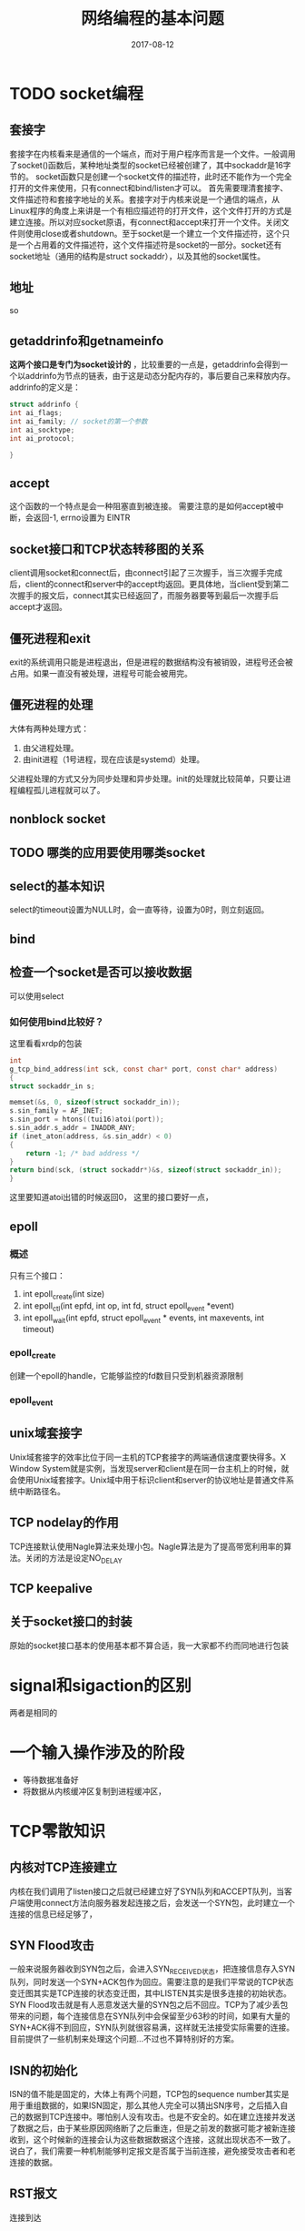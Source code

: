 #+TITLE: 网络编程的基本问题
#+DATE: 2017-08-12
#+LAYOUT: post
#+TAGS: Network
#+CATEGORIES: Network

* TODO socket编程
** 套接字
   套接字在内核看来是通信的一个端点，而对于用户程序而言是一个文件。一般调用了socket()函数后，某种地址类型的socket已经被创建了，其中sockaddr是16字节的。
   socket函数只是创建一个socket文件的描述符，此时还不能作为一个完全打开的文件来使用，只有connect和bind/listen才可以。
   首先需要理清套接字、文件描述符和套接字地址的关系。套接字对于内核来说是一个通信的端点，从Linux程序的角度上来讲是一个有相应描述符的打开文件，这个文件打开的方式是建立连接。所以对应socket原语，有connect和accept来打开一个文件。关闭文件则使用close或者shutdown。至于socket是一个建立一个文件描述符，这个只是一个占用着的文件描述符，这个文件描述符是socket的一部分。socket还有socket地址（通用的结构是struct sockaddr），以及其他的socket属性。
** 地址
   so
** getaddrinfo和getnameinfo
   *这两个接口是专门为socket设计的* ，比较重要的一点是，getaddrinfo会得到一个以addrinfo为节点的链表，由于这是动态分配内存的，事后要自己来释放内存。addrinfo的定义是：
   #+BEGIN_SRC C
     struct addrinfo {
	 int ai_flags;
	 int ai_family; // socket的第一个参数
	 int ai_socktype;
	 int ai_protocol;
    
     }
   #+END_SRC
   
** accept
   这个函数的一个特点是会一种阻塞直到被连接。
   需要注意的是如何accept被中断，会返回-1, errno设置为 EINTR
** socket接口和TCP状态转移图的关系
   client调用socket和connect后，由connect引起了三次握手，当三次握手完成后，client的connect和server中的accept均返回。更具体地，当client受到第二次握手的报文后，connect其实已经返回了，而服务器要等到最后一次握手后accept才返回。
** 僵死进程和exit
   exit的系统调用只能是进程退出，但是进程的数据结构没有被销毁，进程号还会被占用。如果一直没有被处理，进程号可能会被用完。
** 僵死进程的处理
   大体有两种处理方式：
   1) 由父进程处理。
   2) 由init进程（1号进程，现在应该是systemd）处理。
   父进程处理的方式又分为同步处理和异步处理。init的处理就比较简单，只要让进程编程孤儿进程就可以了。
** nonblock socket
** TODO 哪类的应用要使用哪类socket
** select的基本知识
   select的timeout设置为NULL时，会一直等待，设置为0时，则立刻返回。
** bind
** 检查一个socket是否可以接收数据
   可以使用select
*** 如何使用bind比较好？
    这里看看xrdp的包装
    #+BEGIN_SRC C
      int
      g_tcp_bind_address(int sck, const char* port, const char* address)
      {
	  struct sockaddr_in s;

	  memset(&s, 0, sizeof(struct sockaddr_in));
	  s.sin_family = AF_INET;
	  s.sin_port = htons((tui16)atoi(port));
	  s.sin_addr.s_addr = INADDR_ANY;
	  if (inet_aton(address, &s.sin_addr) < 0)
	  {
	      return -1; /* bad address */
	  }
	  return bind(sck, (struct sockaddr*)&s, sizeof(struct sockaddr_in));
      }
    #+END_SRC
    这里要知道atoi出错的时候返回0，
    这里的接口要好一点，
** epoll
*** 概述
   只有三个接口：
   1) int epoll_create(int size)
   2) int epoll_ctl(int epfd, int op, int fd, struct epoll_event *event)
   3) int epoll_wait(int epfd, struct epoll_event * events, int maxevents, int timeout)
*** epoll_create 
    创建一个epoll的handle，它能够监控的fd数目只受到机器资源限制
*** epoll_event
** unix域套接字
   Unix域套接字的效率比位于同一主机的TCP套接字的两端通信速度要快得多。X Window System就是实例，当发现server和client是在同一台主机上的时候，就会使用Unix域套接字。Unix域中用于标识client和server的协议地址是普通文件系统中断路径名。
** TCP nodelay的作用
   TCP连接默认使用Nagle算法来处理小包。Nagle算法是为了提高带宽利用率的算法。关闭的方法是设定NO_DELAY
** TCP keepalive
** 关于socket接口的封装
   原始的socket接口基本的使用基本都不算合适，我一大家都不约而同地进行包装
* signal和sigaction的区别
  两者是相同的
* 一个输入操作涉及的阶段
  - 等待数据准备好
  - 将数据从内核缓冲区复制到进程缓冲区，
* TCP零散知识
** 内核对TCP连接建立
   内核在我们调用了listen接口之后就已经建立好了SYN队列和ACCEPT队列，当客户端使用connect方法向服务器发起连接之后，会发送一个SYN包，此时建立一个连接的信息已经足够了，
** SYN Flood攻击
   一般来说服务器收到SYN包之后，会进入SYN_RECEIVED状态，把连接信息存入SYN队列，同时发送一个SYN+ACK包作为回应。需要注意的是我们平常说的TCP状态变迁图其实是TCP连接的状态变迁图，其中LISTEN其实是很多连接的初始状态。SYN Flood攻击就是有人恶意发送大量的SYN包之后不回应。TCP为了减少丢包带来的问题，每个连接信息在SYN队列中会保留至少63秒的时间，如果有大量的SYN+ACK得不到回应，SYN队列就很容易满，这样就无法接受实际需要的连接。目前提供了一些机制来处理这个问题...不过也不算特别好的方案。
** ISN的初始化
   ISN的值不能是固定的，大体上有两个问题，TCP包的sequence number其实是用于重组数据的，如果ISN固定，那么其他人完全可以猜出SN序号，之后插入自己的数据到TCP连接中。哪怕别人没有攻击。也是不安全的。如在建立连接并发送了数据之后，由于某些原因网络断了之后重连，但是之前发的数据可能才被新连接收到，这个时候新的连接会认为这些数据数据这个连接，这就出现状态不一致了。说白了，我们需要一种机制能够判定报文是否属于当前连接，避免接受攻击者和老连接的数据。
** RST报文
   连接到达
** 滑动窗口
   为了避免接受端的没法及时处理发送端的数据，发送端就没必要了
* 关于连接状态
  如果
* 有限状态机
** 前言
   socket处理的是字节流，一个可能的做法是，如果一个程序完全由数据流驱动，那么作为一个状态机来思考其实非常有用。而在数据报交流的时候状态机的意义其实更大。
** 有限状态机的定义（如何抽象的基础）
** 用于编程的一个要点
   使用过程式语言编写状态机的一大问题是，过程式语言本身可以模拟成一个状态机
* 零散
  - ip_mreq
  - 目前socket函数一般和getaddrinfo
  - 相比之下，字符串作为参数显得更加通用，大不了写个parser。
  - lladdr 代表link-level address
  - 回收进程的一个常用做法是把SIGCHLD设定为SIG_IGN，这样它的子进程不会变成僵死进程，不过这种方法不通用
  - socket nodelay
  - Linux协议栈其实会自动完成很多事情，比方说会如果有有TCP连接请求到达时，目的端口没有进程在监听
  - 发送SYN报文的时候SYN这个标志bit本身可以当作一个字节
  - TIME_WAIT状态只有主动断开的一方才会进入。
  - TCP通过同步状态来保持连接。
** 如何建立UDP套接字
** tcpdump的使用
   混杂模式下网络接口会截获经过接口的每个分组。一般是广播的分组，单播的除非是发送给自己的，否则一般不会被收到。但某种程度上可以了解网络的一些信息。
** 为什么要实现僵死进程
   方便父进程获取子进程的信息，当然这样很多时候会造成资源的浪费，所以一个比较好的做法是每次调用fork后要执行wait来回收。
** accept能有的东西
   accept如何接收不同种类的socket，
* 参考
  - 《计算理论导引》
  - [[https://coolshell.cn/articles/11564.html][TCP 的那些事儿（上）]]
